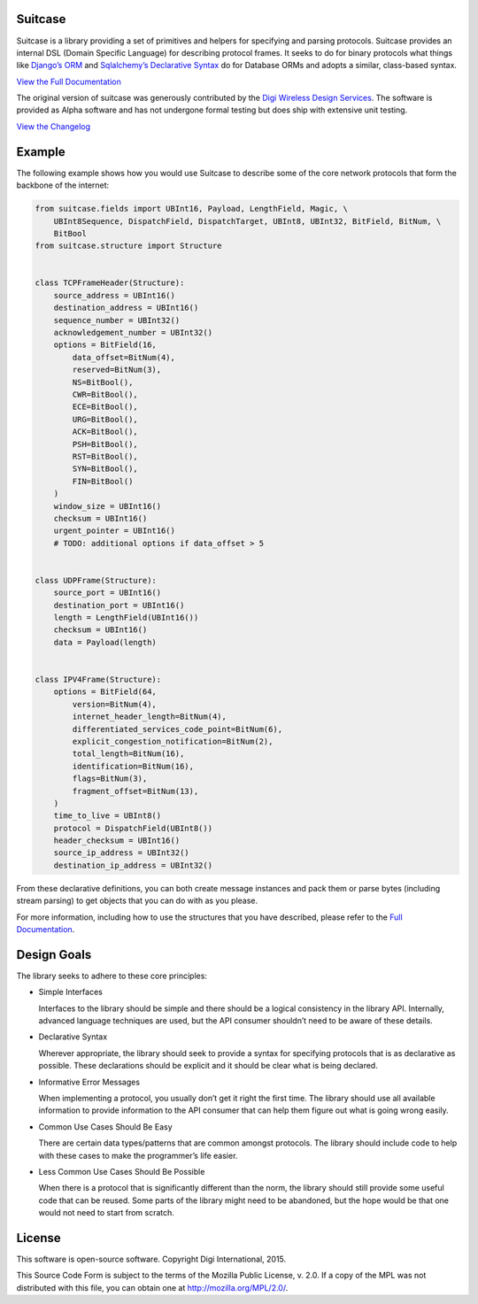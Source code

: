 Suitcase
========

|Build Status| |Coverage Status| |Code Climate| |Latest Version|
|License|

Suitcase is a library providing a set of primitives and helpers for
specifying and parsing protocols. Suitcase provides an internal DSL
(Domain Specific Language) for describing protocol frames. It seeks to
do for binary protocols what things like `Django’s
ORM <https://docs.djangoproject.com/en/1.8/topics/db/models/>`__ and
`Sqlalchemy’s Declarative
Syntax <http://docs.sqlalchemy.org/en/latest/orm/tutorial.html#declare-a-mapping>`__
do for Database ORMs and adopts a similar, class-based syntax.

`View the Full
Documentation <https://digidotcom.github.io/python-suitcase>`__

The original version of suitcase was generously contributed by the
`Digi <http://www.digi.com/>`__ `Wireless Design
Services <http://www.digi.com/wireless-design-services/>`__. The
software is provided as Alpha software and has not undergone formal
testing but does ship with extensive unit testing.

`View the
Changelog <https://github.com/digidotcom/python-suitcase/blob/master/CHANGELOG.md>`__

Example
=======

The following example shows how you would use Suitcase to describe some
of the core network protocols that form the backbone of the internet:

.. code:: python

   from suitcase.fields import UBInt16, Payload, LengthField, Magic, \
       UBInt8Sequence, DispatchField, DispatchTarget, UBInt8, UBInt32, BitField, BitNum, \
       BitBool
   from suitcase.structure import Structure


   class TCPFrameHeader(Structure):
       source_address = UBInt16()
       destination_address = UBInt16()
       sequence_number = UBInt32()
       acknowledgement_number = UBInt32()
       options = BitField(16,
           data_offset=BitNum(4),
           reserved=BitNum(3),
           NS=BitBool(),
           CWR=BitBool(),
           ECE=BitBool(),
           URG=BitBool(),
           ACK=BitBool(),
           PSH=BitBool(),
           RST=BitBool(),
           SYN=BitBool(),
           FIN=BitBool()
       )
       window_size = UBInt16()
       checksum = UBInt16()
       urgent_pointer = UBInt16()
       # TODO: additional options if data_offset > 5


   class UDPFrame(Structure):
       source_port = UBInt16()
       destination_port = UBInt16()
       length = LengthField(UBInt16())
       checksum = UBInt16()
       data = Payload(length)


   class IPV4Frame(Structure):
       options = BitField(64,
           version=BitNum(4),
           internet_header_length=BitNum(4),
           differentiated_services_code_point=BitNum(6),
           explicit_congestion_notification=BitNum(2),
           total_length=BitNum(16),
           identification=BitNum(16),
           flags=BitNum(3),
           fragment_offset=BitNum(13),
       )
       time_to_live = UBInt8()
       protocol = DispatchField(UBInt8())
       header_checksum = UBInt16()
       source_ip_address = UBInt32()
       destination_ip_address = UBInt32()

From these declarative definitions, you can both create message
instances and pack them or parse bytes (including stream parsing) to get
objects that you can do with as you please.

For more information, including how to use the structures that you have
described, please refer to the `Full
Documentation <https://digidotcom.github.io/python-suitcase>`__.

Design Goals
============

The library seeks to adhere to these core principles:

-  Simple Interfaces

   Interfaces to the library should be simple and there should be a
   logical consistency in the library API. Internally, advanced language
   techniques are used, but the API consumer shouldn’t need to be aware
   of these details.

-  Declarative Syntax

   Wherever appropriate, the library should seek to provide a syntax for
   specifying protocols that is as declarative as possible. These
   declarations should be explicit and it should be clear what is being
   declared.

-  Informative Error Messages

   When implementing a protocol, you usually don’t get it right the
   first time. The library should use all available information to
   provide information to the API consumer that can help them figure out
   what is going wrong easily.

-  Common Use Cases Should Be Easy

   There are certain data types/patterns that are common amongst
   protocols. The library should include code to help with these cases
   to make the programmer’s life easier.

-  Less Common Use Cases Should Be Possible

   When there is a protocol that is significantly different than the
   norm, the library should still provide some useful code that can be
   reused. Some parts of the library might need to be abandoned, but the
   hope would be that one would not need to start from scratch.

License
=======

This software is open-source software. Copyright Digi International,
2015.

This Source Code Form is subject to the terms of the Mozilla Public
License, v. 2.0. If a copy of the MPL was not distributed with this
file, you can obtain one at http://mozilla.org/MPL/2.0/.

.. |Build Status| image:: https://travis-ci.org/digidotcom/python-suitcase.svg?branch=master
   :target: https://travis-ci.org/digidotcom/python-suitcase
.. |Coverage Status| image:: https://img.shields.io/coveralls/digidotcom/python-suitcase.svg
   :target: https://coveralls.io/r/digidotcom/python-suitcase
.. |Code Climate| image:: https://img.shields.io/codeclimate/github/digidotcom/python-suitcase.svg
   :target: https://codeclimate.com/github/digidotcom/python-suitcase
.. |Latest Version| image:: https://img.shields.io/pypi/v/suitcase.svg
   :target: https://pypi.python.org/pypi/suitcase/
.. |License| image:: https://img.shields.io/badge/license-MPL%202.0-blue.svg
   :target: https://github.com/digidotcom/python-suitcase/blob/master/LICENSE.txt
